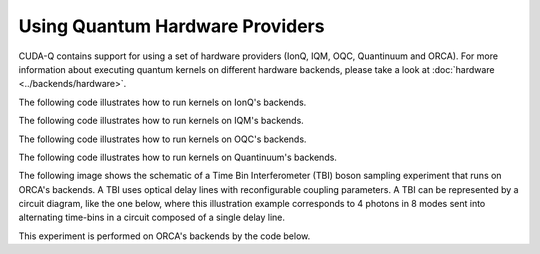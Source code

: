 Using Quantum Hardware Providers
-----------------------------------

CUDA-Q contains support for using a set of hardware providers (IonQ, IQM, OQC, Quantinuum and ORCA). 
For more information about executing quantum kernels on different hardware backends, please take a look
at :doc:`hardware <../backends/hardware>`.

The following code illustrates how to run kernels on IonQ's backends.

.. tab:: Python

   .. literalinclude:: ../../examples/python/providers/ionq.py
      :language: python

.. tab:: C++

   .. literalinclude:: ../../examples/cpp/providers/ionq.cpp
      :language: cpp

The following code illustrates how to run kernels on IQM's backends.

.. tab:: Python

   .. literalinclude:: ../../examples/python/providers/iqm.py
      :language: python

.. tab:: C++

   .. literalinclude:: ../../examples/cpp/providers/iqm.cpp
      :language: cpp

The following code illustrates how to run kernels on OQC's backends.

.. tab:: Python

   .. literalinclude:: ../../examples/python/providers/oqc.py
      :language: python

The following code illustrates how to run kernels on Quantinuum's backends.

.. tab:: Python

   .. literalinclude:: ../../examples/python/providers/quantinuum.py
      :language: python

.. tab:: C++

   .. literalinclude:: ../../examples/cpp/providers/quantinuum.cpp
      :language: cpp

The following image shows the schematic of a Time Bin Interferometer (TBI) boson sampling experiment that runs on ORCA's backends. A TBI uses optical delay lines with reconfigurable coupling parameters. A TBI can be represented by a circuit diagram, like the one below, where this illustration example corresponds to 4 photons in 8 modes sent into alternating time-bins in a circuit composed of a single delay line. 

.. image:: ./images/orca_tbi.png
   :width: 400px
   :align: center

This experiment is performed on ORCA's backends by the code below.

.. tab:: Python

   .. literalinclude:: ../../examples/python/providers/orca.py
      :language: python

.. tab:: C++

   .. literalinclude:: ../../examples/cpp/providers/orca.cpp
      :language: cpp